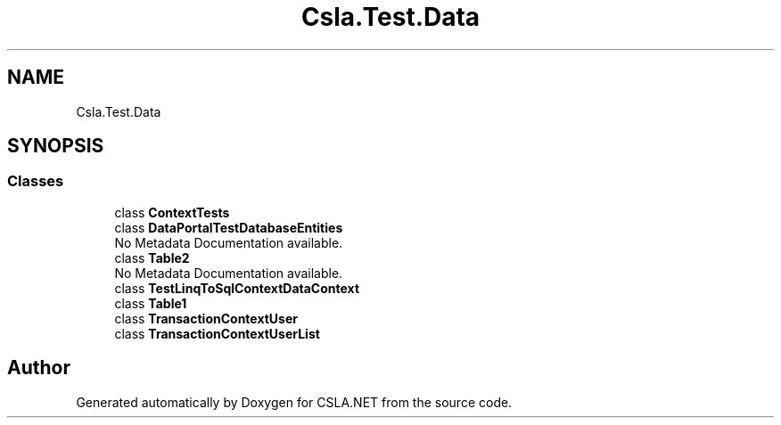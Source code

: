 .TH "Csla.Test.Data" 3 "Wed Jul 21 2021" "Version 5.4.2" "CSLA.NET" \" -*- nroff -*-
.ad l
.nh
.SH NAME
Csla.Test.Data
.SH SYNOPSIS
.br
.PP
.SS "Classes"

.in +1c
.ti -1c
.RI "class \fBContextTests\fP"
.br
.ti -1c
.RI "class \fBDataPortalTestDatabaseEntities\fP"
.br
.RI "No Metadata Documentation available\&. "
.ti -1c
.RI "class \fBTable2\fP"
.br
.RI "No Metadata Documentation available\&. "
.ti -1c
.RI "class \fBTestLinqToSqlContextDataContext\fP"
.br
.ti -1c
.RI "class \fBTable1\fP"
.br
.ti -1c
.RI "class \fBTransactionContextUser\fP"
.br
.ti -1c
.RI "class \fBTransactionContextUserList\fP"
.br
.in -1c
.SH "Author"
.PP 
Generated automatically by Doxygen for CSLA\&.NET from the source code\&.
